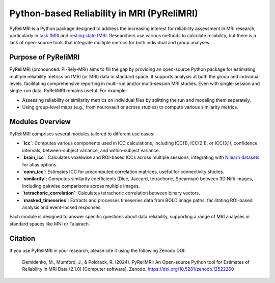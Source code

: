 Python-based Reliability in MRI (PyReliMRI)
============================================

.. image:: https://github.com/demidenm/PyReliMRI/actions/workflows/python-package-conda.yml/badge.svg
   :target: https://github.com/demidenm/PyReliMRI/actions/workflows/python-package-conda.yml

PyReliMRI is a Python package designed to address the increasing interest for reliability assessment in MRI research, \
particularly in `task fMRI <https://www.doi.org/10.1177/0956797620916786>`_ and `resting state fMRI <https://www.doi.org/10.1016/j.neuroimage.2019.116157>`_. \
Researchers use various methods to calculate reliability, but there is a lack of open-source tools that integrate \
multiple metrics for both individual and group analyses.

Purpose of PyReliMRI
---------------------

PyReliMRI (pronounced: Pi-Rely-MRI) aims to fill the gap by providing an open-source Python package for estimating \
multiple reliability metrics on fMRI (or MRI) data in standard space. It supports analysis at both the group and \
individual levels, facilitating comprehensive reporting in multi-run and/or multi-session MRI studies. \
Even with single-session and single-run data, PyReliMRI remains useful. For example:

- Assessing reliability or similarity metrics on individual files by splitting the run and modeling them separately.
- Using group-level maps (e.g., from neurovault or across studies) to compute various similarity metrics.

Modules Overview
-----------------

PyReliMRI comprises several modules tailored to different use cases:

- **`icc`**: Computes various components used in ICC calculations, including ICC(1), ICC(2,1), or ICC(3,1), confidence intervals, between-subject variance, and within-subject variance.
- **`brain_icc`**: Calculates voxelwise and ROI-based ICCs across multiple sessions, integrating with `Nilearn datasets <https://nilearn.github.io/dev/modules/datasets.html>`_ for atlas options.
- **`conn_icc`**: Estimates ICC for precomputed correlation matrices, useful for connectivity studies.
- **`similarity`**: Computes similarity coefficients (Dice, Jaccard, tetrachoric, Spearman) between 3D Nifti images, including pairwise comparisons across multiple images.
- **`tetrachoric_correlation`**: Calculates tetrachoric correlation between binary vectors.
- **`masked_timeseries`**: Extracts and processes timeseries data from BOLD image paths, facilitating ROI-based analysis and event-locked responses.

Each module is designed to answer specific questions about data reliability, supporting a range of MRI analyses in standard spaces like MNI or Talairach.

Citation
---------

If you use PyReliMRI in your research, please cite it using the following Zenodo DOI:

    Demidenko, M., Mumford, J., & Poldrack, R. (2024). PyReliMRI: An Open-source Python tool for Estimates of Reliability in MRI Data (2.1.0) [Computer software]. Zenodo. https://doi.org/10.5281/zenodo.12522260
